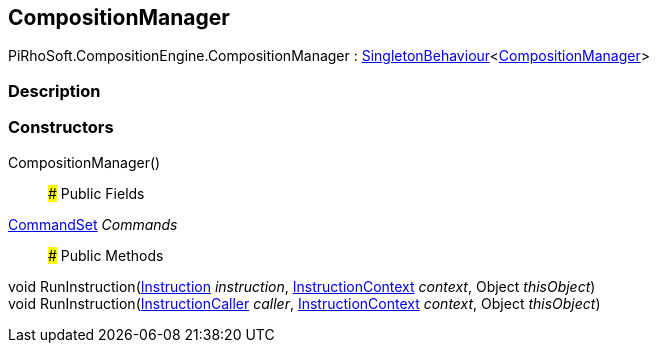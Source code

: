 [#reference/composition-manager]

## CompositionManager

PiRhoSoft.CompositionEngine.CompositionManager : link:/projects/unity-utilities/documentation/#/v10/reference/singleton-behaviour-1[SingletonBehaviour^]<<<reference/composition-manager.html,CompositionManager>>>

### Description

### Constructors

CompositionManager()::

### Public Fields

<<reference/command-set.html,CommandSet>> _Commands_::

### Public Methods

void RunInstruction(<<reference/instruction.html,Instruction>> _instruction_, <<reference/instruction-context.html,InstructionContext>> _context_, Object _thisObject_)::

void RunInstruction(<<reference/instruction-caller.html,InstructionCaller>> _caller_, <<reference/instruction-context.html,InstructionContext>> _context_, Object _thisObject_)::